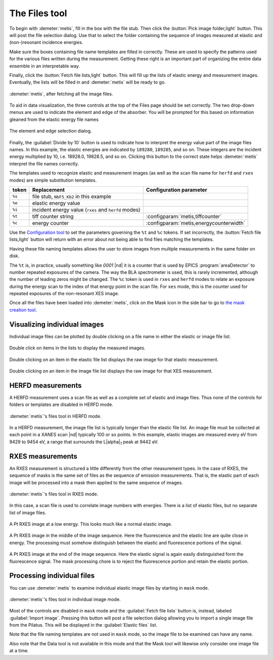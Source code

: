 ..
   The Xray::BLA and Metis document is copyright 2016 Bruce Ravel and
   released under The Creative Commons Attribution-ShareAlike License
   http://creativecommons.org/licenses/by-sa/3.0/


The Files tool
==============

To begin with :demeter:`metis`, fill in the box with the file stub.
Then click the :button:`Pick image folder,light` button.  This will
post the file selection dialog.  Use that to select the folder
containing the sequence of images measured at elastic and
(non-)resonant incidence energies.  

Make sure the boxes containing file name templates are filled in
correctly.  These are used to specify the patterns used for the
various files written during the measurement.  Getting these right is
an important part of organizing the entire data ensemble in an
interpretable way.

Finally, click the :button:`Fetch file lists,light` button.  This will
fill up the lists of elastic energy and measurement images.
Eventually, the lists will be filled in and :demeter:`metis` will be
ready to go.


.. figure:: ../_images/metis_files.png
   :target: ../_images/metis_files.png
   :align: center

   :demeter:`metis`, after fetching all the image files.


To aid in data visualization, the three controls at the top of the
Files page should be set correctly.  The two drop-down menus are used
to indicate the element and edge of the absorber.  You will be
prompted for this based on information gleaned from the elastic energy
file names


.. figure:: ../_images/metis_chooseline.png
   :target: ../_images/metis_chooseline.png
   :align: center

   The element and edge selection dialog.

Finally, the :guilabel:`Divide by 10` button is used to indicate how
to interpret the energy value part of the image files names.  In this
example, the elastic energies are indicated by ``189280``, ``189285``,
and so on.  These integers are the incident energy multiplied by 10,
i.e. 18928.0, 19828.5, and so on.  Clicking this button to the correct
state helps :demeter:`metis` interpret the file names correctly.

The templates used to recognize elastic and measurement images (as
well as the scan file name for ``herfd`` and ``rxes`` modes) are
simple substitution templates.

+------------+-------------------------------------------------------+-----------------------------------------+
| token      | Replacement                                           | Configuration parameter                 |
+============+=======================================================+=========================================+
| ``%s``     | file stub,  ``NbF5_Kb2`` in this example              |                                         |
+------------+-------------------------------------------------------+-----------------------------------------+
| ``%e``     | elastic energy value                                  |                                         |
+------------+-------------------------------------------------------+-----------------------------------------+
| ``%i``     | incident energy value (``rxes`` and ``herfd`` modes)  |                                         |
+------------+-------------------------------------------------------+-----------------------------------------+
| ``%t``     | tiff counter string                                   | :configparam:`metis,tiffcounter`        |
+------------+-------------------------------------------------------+-----------------------------------------+
| ``%c``     | energy counter                                        | :configparam:`metis,energycounterwidth` |
+------------+-------------------------------------------------------+-----------------------------------------+

Use the `Configuration tool <config.html>`_ to set the parameters
governing the ``%t`` and ``%c`` tokens.  If set incorrectly, the
:button:`Fetch file lists,light` button will return with an error
about not being able to find files matching the templates.

Having these file naming templates allows the user to store images
from multiple measurements in the same folder on disk.

The ``%t`` is, in practice, usually something like `0001` |nd| it is a
counter that is used by EPICS :program:`areaDetector` to number
repeated exposures of the camera.  The way the BLA spectrometer is
used, this is rarely incremented, although the number of leading zeros
might be changed.  The ``%c`` token is used in ``rxes`` and ``herfd``
modes to relate an exposure during the energy scan to the index of
that energy point in the scan file.  For ``xes`` mode, this is the
counter used for repeated exposures of the non-resonant XES image.


Once all the files have been loaded into :demeter:`metis`, click on
the Mask icon in the side bar to go to `the mask creation tool
<mask.html>`_.


Visualizing individual images
-----------------------------

Individual image files can be plotted by double clicking on a file
name in either the elastic or image file list.


.. figure:: ../_images/metis_dclick.png
   :target: ../_images/metis_dclick.png
   :align: center

   Double click on items in the lists to display the measured images.

.. subfigstart::

.. figure:: ../_images/metis_dclick_elastic.png
   :target: ../_images/metis_dclick_elastic.png
   :align: center

   Double clicking on an item in the elastic file list displays the
   raw image for that elastic measurement.

.. figure:: ../_images/metis_dclick_image.png
   :target: ../_images/metis_dclick_image.png
   :align: center

   Double clicking on an item in the image file list displays the
   raw image for that XES measurement.

.. subfigend::
   :width: 0.4
   :label: _fig-dclick



HERFD measurements
------------------

A HERFD measurement uses a scan file as well as a complete set of
elastic and image files.  Thus none of the controls for folders or
templates are disabled in HERFD mode.

.. figure:: ../_images/metis_files_herfd.png
   :target: ../_images/metis_files_herfd.png
   :align: center

   :demeter:`metis`'s files tool in HERFD mode.


In a HERFD measurement, the image file list is typically longer than
the elastic file list.  An image file must be collected at each point
in a XANES scan |nd| typically 100 or so points.  In this example,
elastic images are measured every eV from 9429 to 9454 eV, a range
that surrounds the L\ |alpha|\ :sub:`1` peak at 9442 eV.



RXES measurements
-----------------

An RXES measurement is structured a little differently from the other
measurement types.  In the case of RXES, the sequence of masks is the
same set of files as the sequence of emission measurements.  That is,
the elastic part of each image will be processed into a mask then
applied to the same sequence of images.


.. figure:: ../_images/metis_files_rxes.png
   :target: ../_images/metis_files_rxes.png
   :align: center

   :demeter:`metis`'s files tool in RXES mode.

In this case, a scan file is used to correlate image numbers with
energies.  There is a list of elastic files, but no separate list of
image files.

.. subfigstart::

.. figure:: ../_images/pt_rxes_1.png
   :target: ../_images/pt_rxes_1.png
   :align: center

   A Pt RXES image at a low energy.  This looks much like a normal
   elastic image.

.. figure:: ../_images/pt_rxes_2.png
   :target: ../_images/pt_rxes_2.png
   :align: center

   A Pt RXES image in the middle of the image sequence.  Here the
   fluorescence and the elastic line are quite close in energy.  The
   processing must somehow distinguish between the elastic and
   fluorescence portions of the signal.

.. figure:: ../_images/pt_rxes_3.png
   :target: ../_images/pt_rxes_3.png
   :align: center

   A Pt RXES image at the end of the image sequence.  Here the elastic
   signal is again easily distinguished form the fluorescence signal.
   The mask processing chore is to reject the fluorescence portion and
   retain the elastic portion.
   

.. subfigend::
   :width: 0.3
   :label: _fig-ptrxes


Processing individual files
---------------------------

You can use :demeter:`metis` to examine individual elastic image files
by starting in ``mask`` mode.

.. figure:: ../_images/metis_files_mask.png
   :target: ../_images/metis_files_mask.png
   :align: center

   :demeter:`metis`'s files tool in individual image mode.

Most of the controls are disabled in ``mask`` mode and the
:guilabel:`Fetch file lists` button is, instead, labeled
:guilabel:`Import image`.  Pressing this button will post a file
selection dialog allowing you to import a single image file from the
Pilatus.  This will be displayed in the :guilabel:`Elastic files`
list.

Note that the file naming templates are not used in ``mask`` mode, so
the image file to be examined can have any name.

Also note that the Data tool is not available in this mode and that
the Mask tool will likewise only consider one image file at a time.
